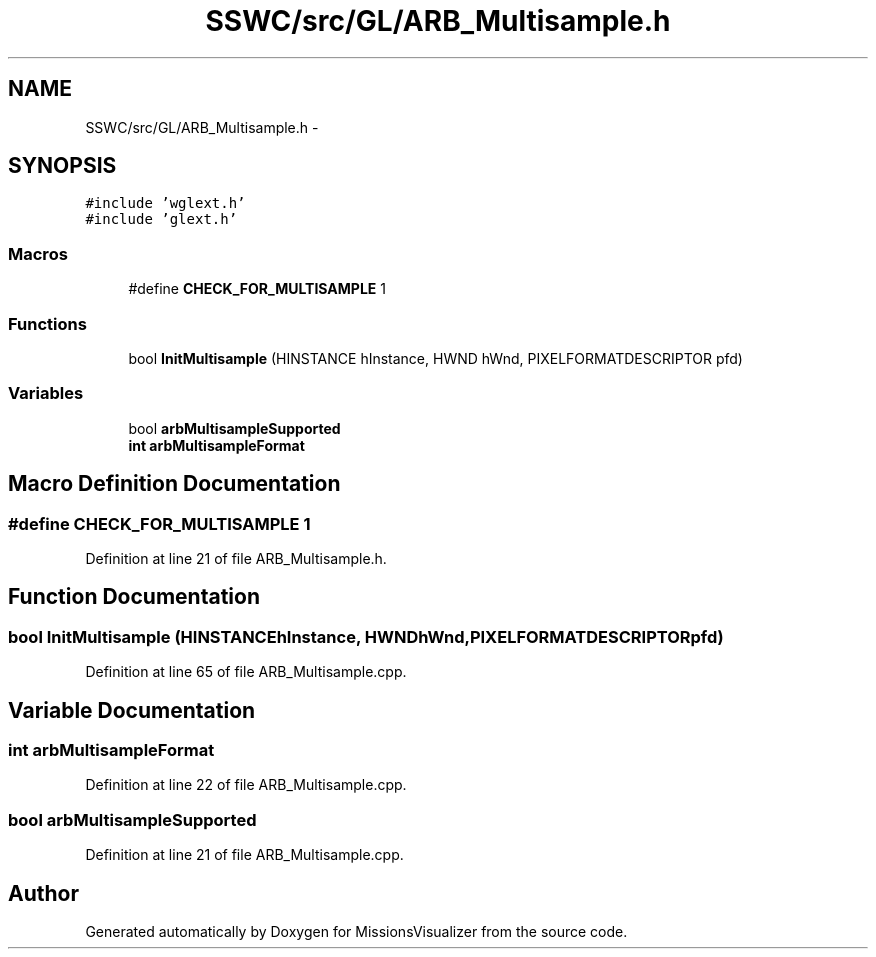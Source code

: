 .TH "SSWC/src/GL/ARB_Multisample.h" 3 "Mon May 9 2016" "Version 0.1" "MissionsVisualizer" \" -*- nroff -*-
.ad l
.nh
.SH NAME
SSWC/src/GL/ARB_Multisample.h \- 
.SH SYNOPSIS
.br
.PP
\fC#include 'wglext\&.h'\fP
.br
\fC#include 'glext\&.h'\fP
.br

.SS "Macros"

.in +1c
.ti -1c
.RI "#define \fBCHECK_FOR_MULTISAMPLE\fP   1"
.br
.in -1c
.SS "Functions"

.in +1c
.ti -1c
.RI "bool \fBInitMultisample\fP (HINSTANCE hInstance, HWND hWnd, PIXELFORMATDESCRIPTOR pfd)"
.br
.in -1c
.SS "Variables"

.in +1c
.ti -1c
.RI "bool \fBarbMultisampleSupported\fP"
.br
.ti -1c
.RI "\fBint\fP \fBarbMultisampleFormat\fP"
.br
.in -1c
.SH "Macro Definition Documentation"
.PP 
.SS "#define CHECK_FOR_MULTISAMPLE   1"

.PP
Definition at line 21 of file ARB_Multisample\&.h\&.
.SH "Function Documentation"
.PP 
.SS "bool InitMultisample (HINSTANCEhInstance, HWNDhWnd, PIXELFORMATDESCRIPTORpfd)"

.PP
Definition at line 65 of file ARB_Multisample\&.cpp\&.
.SH "Variable Documentation"
.PP 
.SS "\fBint\fP arbMultisampleFormat"

.PP
Definition at line 22 of file ARB_Multisample\&.cpp\&.
.SS "bool arbMultisampleSupported"

.PP
Definition at line 21 of file ARB_Multisample\&.cpp\&.
.SH "Author"
.PP 
Generated automatically by Doxygen for MissionsVisualizer from the source code\&.
